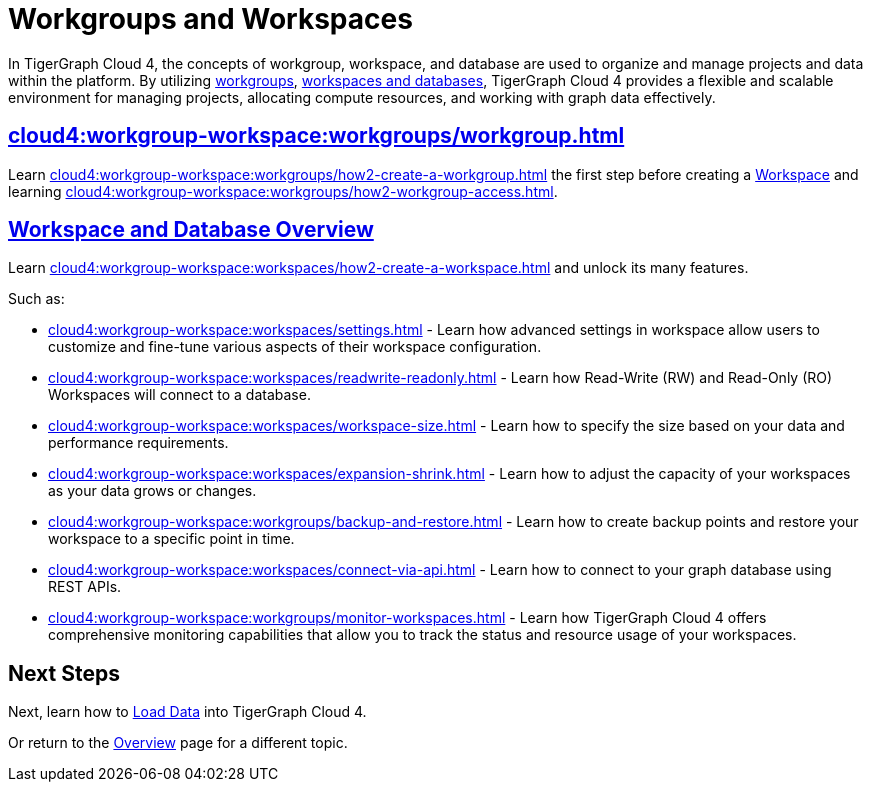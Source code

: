 = Workgroups and Workspaces
:experimental:

In TigerGraph Cloud 4, the concepts of workgroup, workspace, and database are used to organize and manage projects and data within the platform.
By utilizing xref:cloud4:workgroup-workspace:workgroups/workgroup.adoc[workgroups], xref:cloud4:workgroup-workspace:workspaces/workspace.adoc[workspaces and databases], TigerGraph Cloud 4 provides a flexible and scalable environment for managing projects, allocating compute resources, and working with graph data effectively.

////
[CAUTION]
====
TigerGraph Cloud 4 is still in beta release and the documentation is in progress.
====

[IMPORTANT]
====
TigerGraph Cloud 4 beta is  for personal or R&D use and not for production use.

It is not covered by our xref:cloud4:resources:terms_conditions.adoc[].
====
////

== xref:cloud4:workgroup-workspace:workgroups/workgroup.adoc[]

Learn xref:cloud4:workgroup-workspace:workgroups/how2-create-a-workgroup.adoc[] the first step before creating a xref:cloud4:workgroup-workspace:workspaces/workspace.adoc[Workspace]
and learning xref:cloud4:workgroup-workspace:workgroups/how2-workgroup-access.adoc[].


== xref:cloud4:workgroup-workspace:workspaces/workspace.adoc[Workspace and Database Overview]
Learn xref:cloud4:workgroup-workspace:workspaces/how2-create-a-workspace.adoc[] and unlock its many features.

Such as:

* xref:cloud4:workgroup-workspace:workspaces/settings.adoc[]
-
Learn how advanced settings in workspace allow users to customize and fine-tune various aspects of their workspace configuration.

* xref:cloud4:workgroup-workspace:workspaces/readwrite-readonly.adoc[]
-
Learn how Read-Write (RW) and Read-Only (RO) Workspaces will connect to a database.

* xref:cloud4:workgroup-workspace:workspaces/workspace-size.adoc[]
-
Learn how to specify the size based on your data and performance requirements.

* xref:cloud4:workgroup-workspace:workspaces/expansion-shrink.adoc[]
-
Learn how to adjust the capacity of  your workspaces as your data grows or changes.

* xref:cloud4:workgroup-workspace:workgroups/backup-and-restore.adoc[]
-
Learn how to create backup points and restore your workspace to a specific point in time.

* xref:cloud4:workgroup-workspace:workspaces/connect-via-api.adoc[]
-
Learn how to connect to your graph database using REST APIs.

* xref:cloud4:workgroup-workspace:workgroups/monitor-workspaces.adoc[]
-
Learn how TigerGraph Cloud 4 offers comprehensive monitoring capabilities that allow you to track the status and resource usage of your workspaces.

== Next Steps

Next, learn how to xref:cloud4:graph-development:load-data/index.adoc[Load Data] into TigerGraph Cloud 4.

Or return to the xref:cloud4:overview:index.adoc[Overview] page for a different topic.



